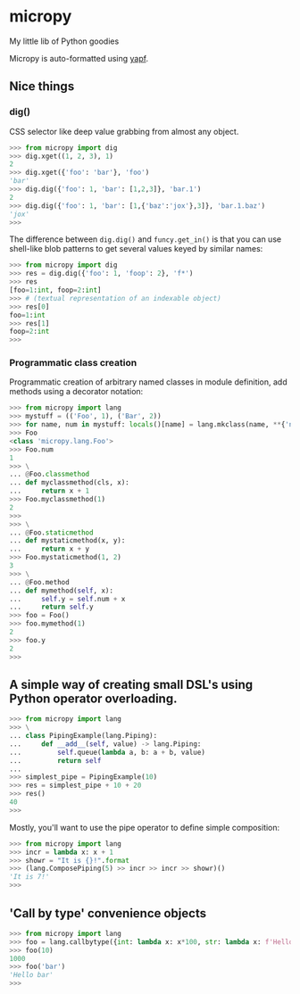 * micropy

My little lib of Python goodies

Micropy is auto-formatted using [[https://github.com/google/yapf][yapf]].

** Nice things

*** dig()

CSS selector like deep value grabbing from almost any object.

#+BEGIN_SRC python
>>> from micropy import dig
>>> dig.xget((1, 2, 3), 1)
2
>>> dig.xget({'foo': 'bar'}, 'foo')
'bar'
>>> dig.dig({'foo': 1, 'bar': [1,2,3]}, 'bar.1')
2
>>> dig.dig({'foo': 1, 'bar': [1,{'baz':'jox'},3]}, 'bar.1.baz')
'jox'
>>>
#+END_SRC

The difference between =dig.dig()= and =funcy.get_in()= is that you
can use shell-like blob patterns to get several values keyed by
similar names:

#+BEGIN_SRC python
>>> from micropy import dig
>>> res = dig.dig({'foo': 1, 'foop': 2}, 'f*')
>>> res
[foo=1:int, foop=2:int]
>>> # (textual representation of an indexable object)
>>> res[0]
foo=1:int
>>> res[1]
foop=2:int
>>>
#+END_SRC


*** Programmatic class creation

Programmatic creation of arbitrary named classes in module definition,
add methods using a decorator notation:

#+BEGIN_SRC python
>>> from micropy import lang
>>> mystuff = (('Foo', 1), ('Bar', 2))
>>> for name, num in mystuff: locals()[name] = lang.mkclass(name, **{'num': num})
>>> Foo
<class 'micropy.lang.Foo'>
>>> Foo.num
1
>>> \
... @Foo.classmethod
... def myclassmethod(cls, x):
...     return x + 1
>>> Foo.myclassmethod(1)
2
>>>
>>> \
... @Foo.staticmethod
... def mystaticmethod(x, y):
...     return x + y
>>> Foo.mystaticmethod(1, 2)
3
>>> \
... @Foo.method
... def mymethod(self, x):
...     self.y = self.num + x
...     return self.y
>>> foo = Foo()
>>> foo.mymethod(1)
2
>>> foo.y
2
>>>
#+END_SRC

** A simple way of creating small DSL's using Python operator overloading.

#+BEGIN_SRC python
>>> from micropy import lang
>>> \
... class PipingExample(lang.Piping):
...     def __add__(self, value) -> lang.Piping:
...         self.queue(lambda a, b: a + b, value)
...         return self
...
>>> simplest_pipe = PipingExample(10)
>>> res = simplest_pipe + 10 + 20
>>> res()
40
>>>
#+END_SRC

Mostly, you'll want to use the pipe operator to define simple
composition:

#+BEGIN_SRC python
>>> from micropy import lang
>>> incr = lambda x: x + 1
>>> showr = "It is {}!".format
>>> (lang.ComposePiping(5) >> incr >> incr >> showr)()
'It is 7!'
>>>
#+END_SRC

** 'Call by type' convenience objects

#+BEGIN_SRC python
>>> from micropy import lang
>>> foo = lang.callbytype({int: lambda x: x*100, str: lambda x: f'Hello {x}'})
>>> foo(10)
1000
>>> foo('bar')
'Hello bar'
>>>
#+END_SRC
